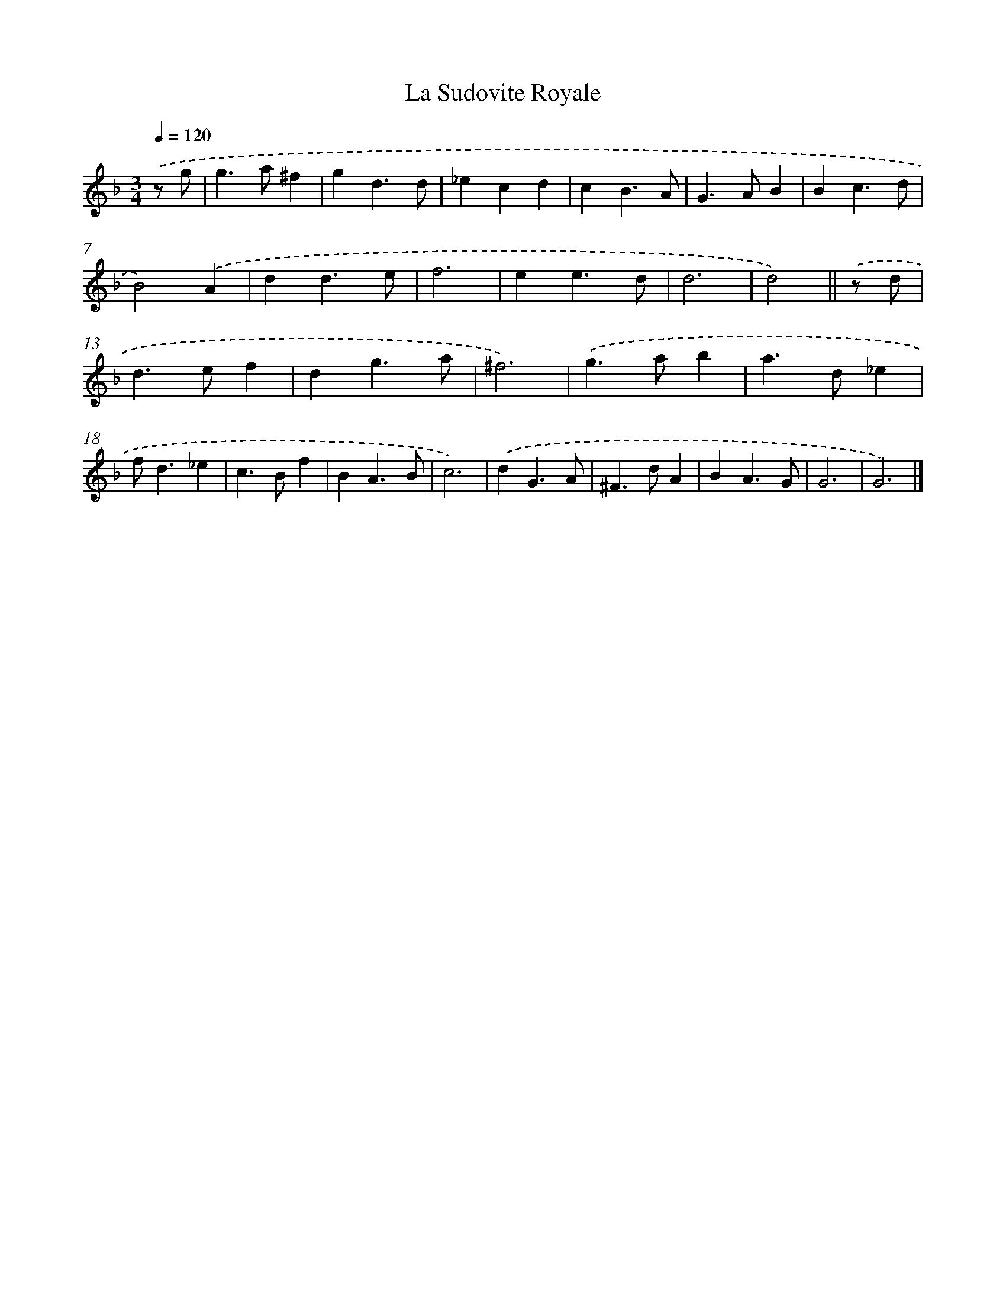 X: 11835
T: La Sudovite Royale
%%abc-version 2.0
%%abcx-abcm2ps-target-version 5.9.1 (29 Sep 2008)
%%abc-creator hum2abc beta
%%abcx-conversion-date 2018/11/01 14:37:19
%%humdrum-veritas 2183561536
%%humdrum-veritas-data 386486337
%%continueall 1
%%barnumbers 0
L: 1/4
M: 3/4
Q: 1/4=120
K: F clef=treble
.('z/ g/ [I:setbarnb 1]|
g>a^f |
gd3/d/ |
_ecd |
cB3/A/ |
G>AB |
Bc3/d/ |
B2).('A |
dd3/e/ |
f3 |
ee3/d/ |
d3 |
d2) ||
.('z/ d/ [I:setbarnb 13]|
d>ef |
dg3/a/ |
^f3) |
.('g>ab |
a>d_e |
f<d_e |
c>Bf |
BA3/B/ |
c3) |
.('dG3/A/ |
^F>dA |
BA3/G/ |
G3 |
G3) |]
